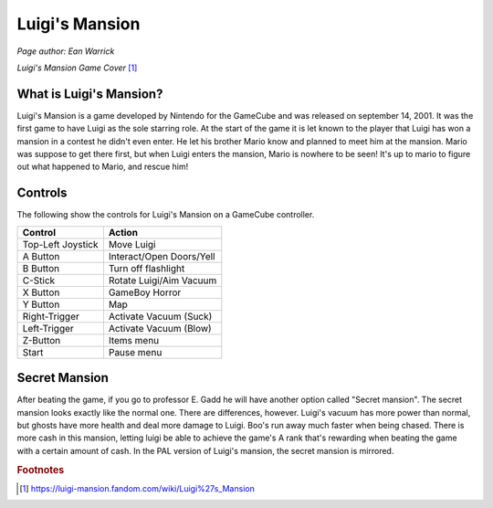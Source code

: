 Luigi's Mansion
===============
*Page author: Ean Warrick*

.. image:: luigi'smansion.jpg
    :width: 50%

*Luigi's Mansion Game Cover* [1]_


What is Luigi's Mansion?
------------------------

Luigi's Mansion is a game developed by Nintendo for the GameCube and was released on
september 14, 2001. It was the first game to have Luigi as the sole starring role.
At the start of the game it is let known to the player that Luigi has won a mansion
in a contest he didn't even enter. He let his brother Mario know and planned
to meet him at the mansion. Mario was suppose to get there first, but when Luigi
enters the mansion, Mario is nowhere to be seen! It's up to mario to figure out
what happened to Mario, and rescue him!

Controls
--------
The following show the controls for Luigi's Mansion on a GameCube controller.

================== =======================
Control            Action
================== =======================
Top-Left Joystick   Move Luigi
A Button            Interact/Open Doors/Yell
B Button            Turn off flashlight
C-Stick             Rotate Luigi/Aim Vacuum
X Button            GameBoy Horror
Y Button            Map
Right-Trigger       Activate Vacuum (Suck)
Left-Trigger        Activate Vacuum (Blow)
Z-Button            Items menu
Start               Pause menu
================== =======================


Secret Mansion
---------------

After beating the game, if you go to professor E. Gadd he will have another option
called "Secret mansion". The secret mansion looks exactly like the normal one. There are
differences, however. Luigi's vacuum has more power than normal, but ghosts have more health
and deal more damage to Luigi. Boo's run away much faster when being chased. There is more cash
in this mansion, letting luigi be able to achieve the game's A rank that's rewarding when beating
the game with a certain amount of cash. In the PAL version of Luigi's mansion, the secret
mansion is mirrored.

.. rubric:: Footnotes

.. [1] https://luigi-mansion.fandom.com/wiki/Luigi%27s_Mansion